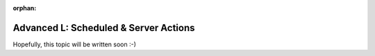 :orphan:

.. _howto/rdtraining/L_cron:

======================================
Advanced L: Scheduled & Server Actions
======================================

Hopefully, this topic will be written soon :-)
